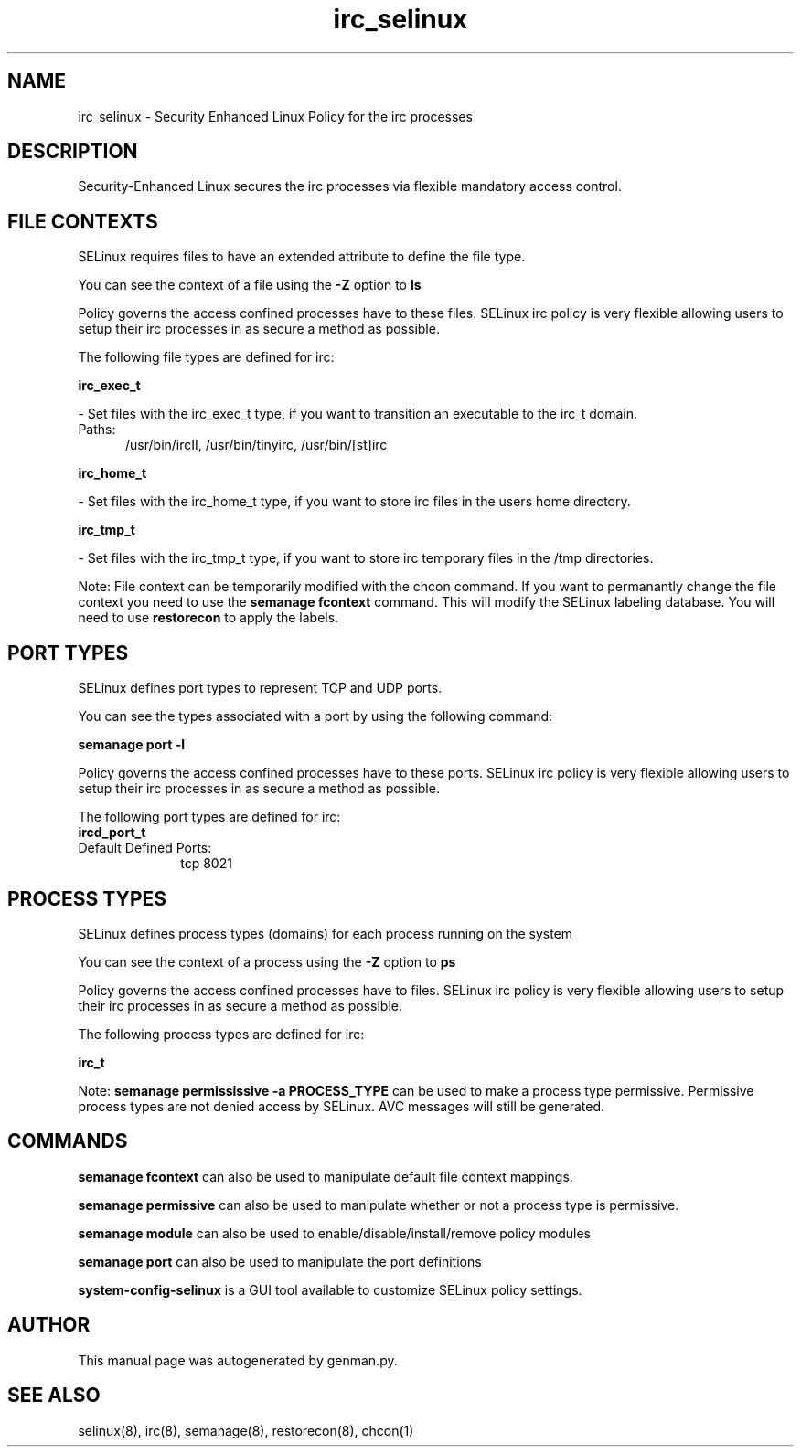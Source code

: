 .TH  "irc_selinux"  "8"  "irc" "dwalsh@redhat.com" "irc SELinux Policy documentation"
.SH "NAME"
irc_selinux \- Security Enhanced Linux Policy for the irc processes
.SH "DESCRIPTION"

Security-Enhanced Linux secures the irc processes via flexible mandatory access
control.  

.SH FILE CONTEXTS
SELinux requires files to have an extended attribute to define the file type. 
.PP
You can see the context of a file using the \fB\-Z\fP option to \fBls\bP
.PP
Policy governs the access confined processes have to these files. 
SELinux irc policy is very flexible allowing users to setup their irc processes in as secure a method as possible.
.PP 
The following file types are defined for irc:


.EX
.PP
.B irc_exec_t 
.EE

- Set files with the irc_exec_t type, if you want to transition an executable to the irc_t domain.

.br
.TP 5
Paths: 
/usr/bin/ircII, /usr/bin/tinyirc, /usr/bin/[st]irc

.EX
.PP
.B irc_home_t 
.EE

- Set files with the irc_home_t type, if you want to store irc files in the users home directory.


.EX
.PP
.B irc_tmp_t 
.EE

- Set files with the irc_tmp_t type, if you want to store irc temporary files in the /tmp directories.


.PP
Note: File context can be temporarily modified with the chcon command.  If you want to permanantly change the file context you need to use the 
.B semanage fcontext 
command.  This will modify the SELinux labeling database.  You will need to use
.B restorecon
to apply the labels.

.SH PORT TYPES
SELinux defines port types to represent TCP and UDP ports. 
.PP
You can see the types associated with a port by using the following command: 

.B semanage port -l

.PP
Policy governs the access confined processes have to these ports. 
SELinux irc policy is very flexible allowing users to setup their irc processes in as secure a method as possible.
.PP 
The following port types are defined for irc:

.EX
.TP 5
.B ircd_port_t 
.TP 10
.EE


Default Defined Ports:
tcp 8021
.EE
.SH PROCESS TYPES
SELinux defines process types (domains) for each process running on the system
.PP
You can see the context of a process using the \fB\-Z\fP option to \fBps\bP
.PP
Policy governs the access confined processes have to files. 
SELinux irc policy is very flexible allowing users to setup their irc processes in as secure a method as possible.
.PP 
The following process types are defined for irc:

.EX
.B irc_t 
.EE
.PP
Note: 
.B semanage permississive -a PROCESS_TYPE 
can be used to make a process type permissive. Permissive process types are not denied access by SELinux. AVC messages will still be generated.

.SH "COMMANDS"
.B semanage fcontext
can also be used to manipulate default file context mappings.
.PP
.B semanage permissive
can also be used to manipulate whether or not a process type is permissive.
.PP
.B semanage module
can also be used to enable/disable/install/remove policy modules

.B semanage port
can also be used to manipulate the port definitions

.PP
.B system-config-selinux 
is a GUI tool available to customize SELinux policy settings.

.SH AUTHOR	
This manual page was autogenerated by genman.py.

.SH "SEE ALSO"
selinux(8), irc(8), semanage(8), restorecon(8), chcon(1)
